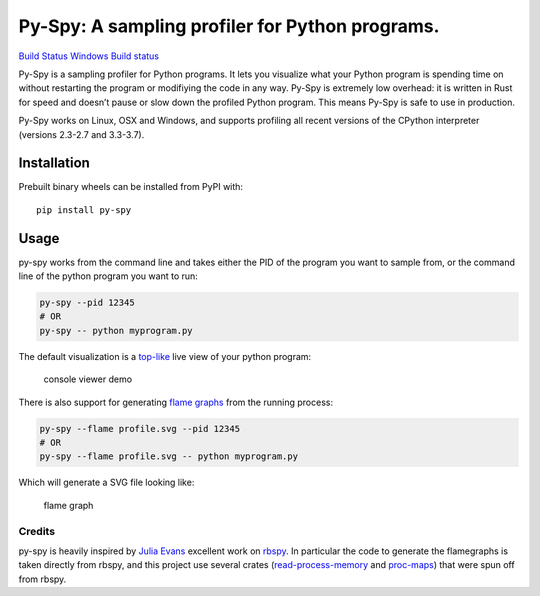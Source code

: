 Py-Spy: A sampling profiler for Python programs.
================================================

`Build Status <https://travis-ci.org/benfred/py-spy>`__ `Windows Build
status <https://ci.appveyor.com/project/benfred/py-spy>`__

Py-Spy is a sampling profiler for Python programs. It lets you visualize
what your Python program is spending time on without restarting the
program or modifiying the code in any way. Py-Spy is extremely low
overhead: it is written in Rust for speed and doesn’t pause or slow down
the profiled Python program. This means Py-Spy is safe to use in
production.

Py-Spy works on Linux, OSX and Windows, and supports profiling all
recent versions of the CPython interpreter (versions 2.3-2.7 and
3.3-3.7).

Installation
^^^^^^^^^^^^

Prebuilt binary wheels can be installed from PyPI with:

::

   pip install py-spy

Usage
^^^^^

py-spy works from the command line and takes either the PID of the
program you want to sample from, or the command line of the python
program you want to run:

.. code:: bash

   py-spy --pid 12345
   # OR
   py-spy -- python myprogram.py

The default visualization is a
`top-like <https://linux.die.net/man/1/top>`__ live view of your python
program:

.. figure:: ./images/console_viewer.gif
   :alt: console viewer demo

   console viewer demo

There is also support for generating `flame
graphs <http://www.brendangregg.com/flamegraphs.html>`__ from the
running process:

.. code:: bash

   py-spy --flame profile.svg --pid 12345
   # OR
   py-spy --flame profile.svg -- python myprogram.py

Which will generate a SVG file looking like:

.. figure:: ./images/flamegraph.svg
   :alt: flame graph

   flame graph

Credits
~~~~~~~

py-spy is heavily inspired by `Julia Evans <https://github.com/jvns/>`__
excellent work on `rbspy <http://github.com/rbspy/rbspy>`__. In
particular the code to generate the flamegraphs is taken directly from
rbspy, and this project use several crates
(`read-process-memory <https://github.com/luser/read-process-memory>`__
and `proc-maps <https://github.com/benfred/proc-maps>`__) that were spun
off from rbspy.


